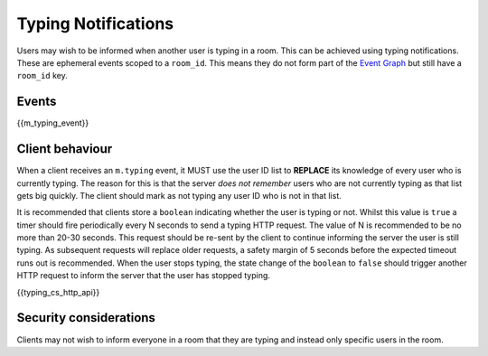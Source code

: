 .. Copyright 2016 OpenMarket Ltd
..
.. Licensed under the Apache License, Version 2.0 (the "License");
.. you may not use this file except in compliance with the License.
.. You may obtain a copy of the License at
..
..     http://www.apache.org/licenses/LICENSE-2.0
..
.. Unless required by applicable law or agreed to in writing, software
.. distributed under the License is distributed on an "AS IS" BASIS,
.. WITHOUT WARRANTIES OR CONDITIONS OF ANY KIND, either express or implied.
.. See the License for the specific language governing permissions and
.. limitations under the License.

Typing Notifications
====================

.. _module:typing:

Users may wish to be informed when another user is typing in a room. This can be
achieved using typing notifications. These are ephemeral events scoped to a
``room_id``. This means they do not form part of the
`Event Graph <index.html#event-graphs>`_ but still have a ``room_id`` key.

Events
------

{{m_typing_event}}

Client behaviour
----------------

When a client receives an ``m.typing`` event, it MUST use the user ID list to
**REPLACE** its knowledge of every user who is currently typing. The reason for
this is that the server *does not remember* users who are not currently typing
as that list gets big quickly. The client should mark as not typing any user ID
who is not in that list.

It is recommended that clients store a ``boolean`` indicating whether the user
is typing or not. Whilst this value is ``true`` a timer should fire periodically
every N seconds to send a typing HTTP request. The value of N is recommended to
be no more than 20-30 seconds. This request should be re-sent by the client to
continue informing the server the user is still typing. As subsequent
requests will replace older requests, a safety margin of 5 seconds before the
expected timeout runs out is recommended. When the user stops typing, the
state change of the ``boolean`` to ``false`` should trigger another HTTP request
to inform the server that the user has stopped typing.

{{typing_cs_http_api}}

Security considerations
-----------------------

Clients may not wish to inform everyone in a room that they are typing and
instead only specific users in the room.

